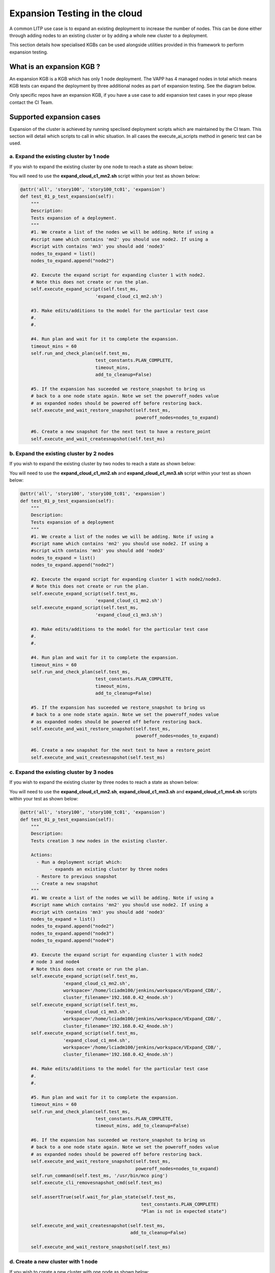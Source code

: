 .. _expan-label:

Expansion Testing in the cloud 
===============================

A common LITP use case is to expand an existing deployment to increase the number of nodes. This can be done either through adding nodes to an existing cluster or by adding a whole new cluster to a deployment.

This section details how specialised KGBs can be used alongside utilities provided in this framework to perform expansion testing.

What is an expansion KGB ?
---------------------------

An expansion KGB is a KGB which has only 1 node deployment. The VAPP has 4 managed nodes in total which means KGB tests can expand the deployment by three additional nodes as part of expansion testing. See the diagram below.

.. image:: 4node_exp-init.png


Only specific repos have an expansion KGB, if you have a use case to add expansion test cases in your repo please contact the CI Team.


Supported expansion cases
------------------------------

Expansion of the cluster is achieved by running speclised deployment scripts which are maintained by the CI team. This section will detail which scripts to call in whic situation. In all cases the 
execute_ai_scripts method in generic test can be used.


a. Expand the existing cluster by 1 node
^^^^^^^^^^^^^^^^^^^^^^^^^^^^^^^^^^^^^^^^^

If you wish to expand the existing cluster by one node to reach a state as shown below:

.. image:: 4node_exp-1.png

You will need to use the **expand_cloud_c1_mn2.sh** script within your test as shown below:


.. code-block:: python

    @attr('all', 'story100', 'story100_tc01', 'expansion')
    def test_01_p_test_expansion(self):
        """
        Description:
        Tests expansion of a deployment.
        """
        #1. We create a list of the nodes we will be adding. Note if using a
        #script name which contains 'mn2' you should use node2. If using a
        #script with contains 'mn3' you should add 'node3'
        nodes_to_expand = list()
        nodes_to_expand.append("node2")

        #2. Execute the expand script for expanding cluster 1 with node2.
        # Note this does not create or run the plan.
        self.execute_expand_script(self.test_ms,
                                'expand_cloud_c1_mn2.sh')

        #3. Make edits/additions to the model for the particular test case
        #.
        #.

        #4. Run plan and wait for it to complete the expansion.
        timeout_mins = 60
	self.run_and_check_plan(self.test_ms,
                                test_constants.PLAN_COMPLETE,
                                timeout_mins,
				add_to_cleanup=False)

        #5. If the expansion has suceeded we restore_snapshot to bring us
        # back to a one node state again. Note we set the poweroff_nodes value
        # as expanded nodes should be powered off before restoring back.
        self.execute_and_wait_restore_snapshot(self.test_ms,
                                               poweroff_nodes=nodes_to_expand)

        #6. Create a new snapshot for the next test to have a restore_point
        self.execute_and_wait_createsnapshot(self.test_ms)




b. Expand the existing cluster by 2 nodes
^^^^^^^^^^^^^^^^^^^^^^^^^^^^^^^^^^^^^^^^^^

If you wish to expand the existing cluster by two nodes to reach a state as shown below:

.. image:: 4node_exp-2.png

You will need to use the **expand_cloud_c1_mn2.sh** and **expand_cloud_c1_mn3.sh** script within your test as shown below:


.. code-block:: python

    @attr('all', 'story100', 'story100_tc01', 'expansion')
    def test_01_p_test_expansion(self):
        """
        Description:
        Tests expansion of a deployment
        """
	#1. We create a list of the nodes we will be adding. Note if using a
        #script name which contains 'mn2' you should use node2. If using a
        #script with contains 'mn3' you should add 'node3'
        nodes_to_expand = list()
        nodes_to_expand.append("node2")

        #2. Execute the expand script for expanding cluster 1 with node2/node3.
        # Note this does not create or run the plan.
        self.execute_expand_script(self.test_ms,
                                'expand_cloud_c1_mn2.sh')
        self.execute_expand_script(self.test_ms,
                                'expand_cloud_c1_mn3.sh')

        #3. Make edits/additions to the model for the particular test case
        #.
        #.

        #4. Run plan and wait for it to complete the expansion.
        timeout_mins = 60
	self.run_and_check_plan(self.test_ms,
                                test_constants.PLAN_COMPLETE,
                                timeout_mins,
				add_to_cleanup=False)

        #5. If the expansion has suceeded we restore_snapshot to bring us
        # back to a one node state again. Note we set the poweroff_nodes value
        # as expanded nodes should be powered off before restoring back.
        self.execute_and_wait_restore_snapshot(self.test_ms,
                                               poweroff_nodes=nodes_to_expand)

        #6. Create a new snapshot for the next test to have a restore_point
        self.execute_and_wait_createsnapshot(self.test_ms)


c. Expand the existing cluster by 3 nodes
^^^^^^^^^^^^^^^^^^^^^^^^^^^^^^^^^^^^^^^^^^

If you wish to expand the existing cluster by three nodes to reach a state as shown below:

.. image:: c1_4Nodes.png

You will need to use the **expand_cloud_c1_mn2.sh**, **expand_cloud_c1_mn3.sh** and **expand_cloud_c1_mn4.sh** scripts within your test as shown below:

.. code-block:: python

    @attr('all', 'story100', 'story100_tc01', 'expansion')
    def test_01_p_test_expansion(self):
        """
        Description:
        Tests creation 3 new nodes in the existing cluster.

        Actions:
          - Run a deployment script which:
               - expands an existing cluster by three nodes
          - Restore to previous snapshot
          - Create a new snapshot
        """
        #1. We create a list of the nodes we will be adding. Note if using a
        #script name which contains 'mn2' you should use node2. If using a
        #script with contains 'mn3' you should add 'node3'
        nodes_to_expand = list()
        nodes_to_expand.append("node2")
        nodes_to_expand.append("node3")
        nodes_to_expand.append("node4")

        #3. Execute the expand script for expanding cluster 1 with node2
        # node 3 and node4
        # Note this does not create or run the plan.
        self.execute_expand_script(self.test_ms,
                    'expand_cloud_c1_mn2.sh',
                    workspace='/home/lciadm100/jenkins/workspace/VExpand_CDB/',
                    cluster_filename='192.168.0.42_4node.sh')
        self.execute_expand_script(self.test_ms,
                    'expand_cloud_c1_mn3.sh',
                    workspace='/home/lciadm100/jenkins/workspace/VExpand_CDB/',
                    cluster_filename='192.168.0.42_4node.sh')
        self.execute_expand_script(self.test_ms,
                    'expand_cloud_c1_mn4.sh',
                    workspace='/home/lciadm100/jenkins/workspace/VExpand_CDB/',
                    cluster_filename='192.168.0.42_4node.sh')

        #4. Make edits/additions to the model for the particular test case
        #.
        #.

        #5. Run plan and wait for it to complete the expansion.
        timeout_mins = 60
        self.run_and_check_plan(self.test_ms,
                                test_constants.PLAN_COMPLETE,
                                timeout_mins, add_to_cleanup=False)

        #6. If the expansion has suceeded we restore_snapshot to bring us
        # back to a one node state again. Note we set the poweroff_nodes value
        # as expanded nodes should be powered off before restoring back.
        self.execute_and_wait_restore_snapshot(self.test_ms,
                                               poweroff_nodes=nodes_to_expand)
        self.run_command(self.test_ms, '/usr/bin/mco ping')
        self.execute_cli_removesnapshot_cmd(self.test_ms)

        self.assertTrue(self.wait_for_plan_state(self.test_ms,
                                                 test_constants.PLAN_COMPLETE)
                                                 "Plan is not in expected state")

        self.execute_and_wait_createsnapshot(self.test_ms,
                                             add_to_cleanup=False)

        self.execute_and_wait_restore_snapshot(self.test_ms)



d. Create a new cluster with 1 node
^^^^^^^^^^^^^^^^^^^^^^^^^^^^^^^^^^^^^^

If you wish to create a new cluster with one node as shown below:


.. image:: 4node_exp-3.png

You will need to create the new cluster yourself with required options and then use the **expand_cloud_c2_mn2.sh** script. You must have a cluster with a name of **c2**

See the below example.

.. code-block:: python

    @attr('all', 'story100', 'story100_tc01', 'expansion')
    def test_01_p_test_expansion(self):
        """
        Description:
        Tests expansion of a deployment
        """
	#1. We create a list of the nodes we will be adding. Note if using a
        #script name which contains 'mn2' you should use node2. If using a
        #script with contains 'mn3' you should add 'node3' and 'node4' for 'mn4'
        nodes_to_expand = list()
        nodes_to_expand.append("node2")
        nodes_to_expand.append("node3")

        #2. Create a new cluster 2
        cluster_collect = self.find(self.test_ms, '/deployments',
                                'cluster', False)[0]
        props = 'cluster_type=sfha low_prio_net=mgmt llt_nets=hb1,hb2 ' +\
                'cluster_id=1043'
        self.execute_cli_create_cmd(self.test_ms,
                                cluster_collect + "/c2",
                                'vcs-cluster',
                                 props)

        #3. Execute the expand script for creating cluster 2 with node2
        # Note this does not create or run the plan.
        self.execute_expand_script(self.test_ms,
                                'expand_cloud_c2_mn2.sh')

        #4. Make edits/additions to the model for the particular test case
        #.
        #.

        #5. Run plan and wait for it to complete the expansion.
        timeout_mins = 60
	self.run_and_check_plan(self.test_ms,
                                test_constants.PLAN_COMPLETE,
                                timeout_mins,
				add_to_cleanup=False)


        #6. If the expansion has suceeded we restore_snapshot to bring us
        # back to a one node state again. Note we set the poweroff_nodes value
        # as expanded nodes should be powered off before restoring back.
        self.execute_and_wait_restore_snapshot(self.test_ms,
                                               poweroff_nodes=nodes_to_expand)

        #7. Create a new snapshot for the next test to have a restore_point
        self.execute_and_wait_createsnapshot(self.test_ms, add_to_cleanup=False)
	


e.  Create a new cluster with 2 nodes
^^^^^^^^^^^^^^^^^^^^^^^^^^^^^^^^^^^^^^

If you wish to create a new cluster with two nodes as shown below:

.. image:: 4node_exp-4.png

You will need to create the new cluster with required options within the test and then use the **expand_cloud_c2_mn2.sh** and **expand_cloud_c2_mn3.sh** script. You must have a cluster with a name of **c2**

See the below example.

.. code-block:: python

    @attr('all', 'story100', 'story100_tc01', 'expansion')
    def test_01_p_test_expansion(self):
        """
        Description:
        Tests expansion of a deployment.
        """
	#1. We create a list of the nodes we will be adding. Note if using a
        #script name which contains 'mn2' you should use node2. If using a
        #script with contains 'mn3' you should add 'node3' and 'node4' for 'mn4'
        nodes_to_expand = list()
        nodes_to_expand.append("node2")

        #2. Create a new cluster 2
        cluster_collect = self.find(self.test_ms, '/deployments',
                                'cluster', False)[0]
        props = 'cluster_type=sfha low_prio_net=mgmt llt_nets=hb1,hb2 ' +\
                'cluster_id=1043'
        self.execute_cli_create_cmd(self.test_ms,
                                cluster_collect + "/c2",
                                'vcs-cluster',
                                 props)

        #3. Execute the expand script for expanding cluster 2 with node2/node3.
        # Note this does not create or run the plan.
        self.execute_expand_script(self.test_ms,
                                'expand_cloud_c2_mn2.sh')
        self.execute_expand_script(self.test_ms,
                                'expand_cloud_c2_mn2.sh')

        #4. Make edits/additions to the model for the particular test case
        #.
        #.

        #5. Run plan and wait for it to complete the expansion.
        timeout_mins = 60
	self.run_and_check_plan(self.test_ms,
                                test_constants.PLAN_COMPLETE,
                                timeout_mins,
				add_to_cleanup=False)

        #6. If the expansion has suceeded we restore_snapshot to bring us
        # back to a one node state again. Note we set the poweroff_nodes value
        # as expanded nodes should be powered off before restoring back.
        self.execute_and_wait_restore_snapshot(self.test_ms,
                                               poweroff_nodes=nodes_to_expand)

        #7. Create a new snapshot for the next test to have a restore_point
        self.execute_and_wait_createsnapshot(self.test_ms, add_to_cleanup=False)



f.  Create a new cluster with 3 nodes
^^^^^^^^^^^^^^^^^^^^^^^^^^^^^^^^^^^^^^

If you wish to create a new cluster with three nodes as shown below:

.. image:: c1_1Node_c2_3Nodes.png

You will need to create the new cluster yourself with required options and then use the **expand_cloud_c2_mn2.sh**, **expand_cloud_c2_mn3.sh** and **expand_cloud_c2_mn4.sh scripts**. You must have a cluster with a name of **c2**.

See the below example.

.. code-block:: python

    @attr('all', 'story100', 'story100_tc01', 'expansion')
    def test_01_p_test_expansion(self):
        """
        Description:
        Tests creation of a new clusters each with 3 nodes in the second
        cluster.

        Then performs the following actions:
           - Runs 3 deployment scripts which creates a new clusters of
             3 nodes
          - Create a new snapshot
          - Restore to created snapshot
        """
        #1. We create a list of the nodes we will be adding. Note if using a
        #script name which contains 'mn2' you should use node2. If using a
        #script with contains 'mn3' you should add 'node3'
        nodes_to_expand = list()
        nodes_to_expand.append("node2")
        nodes_to_expand.append("node3")
        nodes_to_expand.append("node4")

        #2. Create a new cluster 2
        cluster_collect = self.find(self.test_ms, '/deployments',
                                'cluster', False)[0]
        props = 'cluster_type=sfha low_prio_net=mgmt llt_nets=hb1,hb2 ' +\
                'cluster_id=1043'
        self.execute_cli_create_cmd(self.test_ms,
                                cluster_collect + "/c2",
                                'vcs-cluster',
                                 props, add_to_cleanup=False)

        #4. Execute the expand script for expanding cluster 2 with node2
        # node3and node4.
        # Note this does not create or run the plan.
        self.execute_expand_script(self.test_ms,
                                   'expand_cloud_c2_mn2.sh',
                                    cluster_filename='192.168.0.42_4node.sh')
        self.execute_expand_script(self.test_ms,
                                   'expand_cloud_c2_mn3.sh',
                                    cluster_filename='192.168.0.42_4node.sh')
        self.execute_expand_script(self.test_ms,
                                   'expand_cloud_c2_mn4.sh',
                                    cluster_filename='192.168.0.42_4node.sh')

        #5. Make edits/additions to the model for the particular test case
        #.
        #.

        #6. Run plan and wait for it to complete the expansion.
        timeout_mins = 60
        self.run_and_check_plan(self.test_ms,
                                test_constants.PLAN_COMPLETE,
                                timeout_mins, add_to_cleanup=False)

        self.run_command(self.test_ms, '/usr/bin/mco ping')
        self.execute_cli_removesnapshot_cmd(self.test_ms)

        self.assertTrue(self.wait_for_plan_state(self.test_ms,
                                                 test_constants.PLAN_COMPLETE)
                                                 "Plan is not in expected state")

        self.execute_and_wait_createsnapshot(self.test_ms,
                                             add_to_cleanup=False)

        self.execute_and_wait_restore_snapshot(self.test_ms)


g. Expand the existing cluster by 1 node and create a new cluster of 1 node
^^^^^^^^^^^^^^^^^^^^^^^^^^^^^^^^^^^^^^^^^^^^^^^^^^^^^^^^^^^^^^^^^^^^^^^^^^^^

If you wish to expand an existing cluster and create a new cluster as shown below:

.. image:: 4node_exp-5.png

You will need to create the new cluster with required options in the test and then use the **expand_cloud_c1_mn2.sh** and **expand_cloud_c2_mn3.sh** script. You must have a cluster with a name of **c2**

See the below example.

.. code-block:: python

    @attr('all', 'story100', 'story100_tc01', 'expansion')
    def test_01_p_test_expansion(self):
        """
        Description:
        Tests expansion of a deployment.
        """
	#1. We create a list of the nodes we will be adding. Note if using a
        #script name which contains 'mn2' you should use node2. If using a
        #script with contains 'mn3' you should add 'node3' and 'node4' for 'mn4'
        nodes_to_expand = list()
        nodes_to_expand.append("node2")
        nodes_to_expand.append("node3")

        #2. Create a new cluster 2
        cluster_collect = self.find(self.test_ms, '/deployments',
                                'cluster', False)[0]
        props = 'cluster_type=sfha low_prio_net=mgmt llt_nets=hb1,hb2 ' +\
                'cluster_id=1043'
        self.execute_cli_create_cmd(self.test_ms,
                                cluster_collect + "/c2",
                                'vcs-cluster',
                                 props)

        #3. Execute the expand script for expanding cluster 1 with node2
        # and cluster 2 with node 3.
        # Note this does not create or run the plan.
        self.execute_expand_script(self.test_ms,
                                'expand_cloud_c1_mn2.sh')
        self.execute_expand_script(self.test_ms,
                                'expand_cloud_c2_mn3.sh')

        #4. Make edits/additions to the model for the particular test case
        #.
        #.

        #5. Run plan and wait for it to complete the expansion.
        timeout_mins = 60
	self.run_and_check_plan(self.test_ms,
                                test_constants.PLAN_COMPLETE,
                                timeout_mins,
				add_to_cleanup=False)

        #6. If the expansion has suceeded we restore_snapshot to bring us
        # back to a one node state again. Note we set the poweroff_nodes value
        # as expanded nodes should be powered off before restoring back.
        self.execute_and_wait_restore_snapshot(self.test_ms,
                                               poweroff_nodes=nodes_to_expand)

        #7. Create a new snapshot for the next test to have a restore_point
        self.execute_and_wait_createsnapshot(self.test_ms, add_to_cleanup=False)

h. Expand the existing cluster by 1 node and create a new cluster of 2 nodes
^^^^^^^^^^^^^^^^^^^^^^^^^^^^^^^^^^^^^^^^^^^^^^^^^^^^^^^^^^^^^^^^^^^^^^^^^^^^^

If you wish to expand the existing cluster by one node, and create a new cluster with two nodes to reach a state as shown below:

.. image:: c1_2Nodes_c2_2Nodes.png

To expand the first cluster you will need to use the **expand_cloud_c1_mn2.sh script**. You will need to create the second cluster with required options within the test and then use the **expand_cloud_c2_mn3.sh** and **expand_cloud_c2_mn4.sh script**. You must have a cluster with a name of **c2**.

.. code-block:: python


    @attr('all', 'story100', 'story100_tc01', 'expansion')
    def test_01_p_test_expansion(self):
       """
        Description:
        Tests creation of a new clusters with 2 nodes in the second
        cluster and one node in the first

        Then performs the following actions:
           - Runs 3 deployment scripts which creates a new clusters of
             2 nodes and adds 1 node to the first
          - Create a new snapshot
          - Restore to created snapshot
        """
        #1. We create a list of the nodes we will be adding. Note if using a
        #script name which contains 'mn2' you should use node2. If using a
        #script with contains 'mn3' you should add 'node3'
        nodes_to_expand = list()
        nodes_to_expand.append("node2")
        nodes_to_expand.append("node3")
        nodes_to_expand.append("node4")

        #2. Create a new cluster 2
        cluster_collect = self.find(self.test_ms, '/deployments',
                                'cluster', False)[0]
        props = 'cluster_type=sfha low_prio_net=mgmt llt_nets=hb1,hb2 ' +\
                'cluster_id=1043'
        self.execute_cli_create_cmd(self.test_ms,
                                cluster_collect + "/c2",
                                'vcs-cluster',
                                 props, add_to_cleanup=False)

        #4. Execute the expand script for expanding cluster 2 with
        # node3 and node4 and adds node2 to cluster 1
        # Note this does not create or run the plan.
        self.execute_expand_script(self.test_ms,
                                   'expand_cloud_c1_mn2.sh',
                                    cluster_filename='192.168.0.42_4node.sh')
        self.execute_expand_script(self.test_ms,
                                   'expand_cloud_c2_mn3.sh',
                                    cluster_filename='192.168.0.42_4node.sh')
        self.execute_expand_script(self.test_ms,
                                   'expand_cloud_c2_mn4.sh',
                                    cluster_filename='192.168.0.42_4node.sh')

        #5. Make edits/additions to the model for the particular test case
        #.
        #.

        #6. Run plan and wait for it to complete the expansion.
        timeout_mins = 60
        self.run_and_check_plan(self.test_ms,
                                test_constants.PLAN_COMPLETE,
                                timeout_mins, add_to_cleanup=False)

        self.run_command(self.test_ms, '/usr/bin/mco ping')
        self.execute_cli_removesnapshot_cmd(self.test_ms)

        self.assertTrue(self.wait_for_plan_state(self.test_ms,
                                                 test_constants.PLAN_COMPLETE)
                                                 "Plan is not in expected state")

        self.execute_and_wait_createsnapshot(self.test_ms,
                                             add_to_cleanup=False)

        self.execute_and_wait_restore_snapshot(self.test_ms)


i. Expand the existing cluster by 2 nodes and create a new cluster of 1 node
^^^^^^^^^^^^^^^^^^^^^^^^^^^^^^^^^^^^^^^^^^^^^^^^^^^^^^^^^^^^^^^^^^^^^^^^^^^^^

If you wish to expand the existing cluster by two nodes, and create a new cluster with one node to reach a state as shown below:

.. image:: c1_3Nodes_c2_1Node.png

To expand the first cluster you will need to use the **expand_cloud_c1_mn2.sh** and **expand_cloud_c1_mn3.sh** scripts. You will need to create the second cluster with required options within the test and then use the **expand_cloud_c2_mn4.sh**. You must have a cluster with a name of **c2**.

.. code-block:: python

    @attr('all', 'story100', 'story100_tc01', 'expansion')
    def test_01_p_test_expansion(self):
        """
        Description:
        Tests expansion of a deployment.
        """
        # 1. We create a list of the nodes we will be adding. Note if using a
        # script name which contains 'mn2' you should use node2. If using a
        # script with contains 'mn3' you should add 'node3' and 'node4' for
        # 'mn4'
        nodes_to_expand = list()
        nodes_to_expand.append("node2")
        nodes_to_expand.append("node3")
        nodes_to_expand.append("node4")


        # 2. Execute the expand script for expanding cluster 1 with node2 and
        # node3.
        # Note this does not create or run the plan.
        self.execute_expand_script(self.test_ms,
                                   'expand_cloud_c1_mn2.sh',
                                   cluster_filename='192.168.0.42_4node.sh')
        self.execute_expand_script(self.test_ms,
                                   'expand_cloud_c1_mn3.sh',
                                   cluster_filename='192.168.0.42_4node.sh')

        # 3. Create a new cluster 2
        cluster_collect = self.find(self.test_ms, '/deployments',
                                    'cluster', False)[0]
        props = 'cluster_type=sfha low_prio_net=mgmt llt_nets=hb1,hb2 ' + \
                'cluster_id=1043'
        self.execute_cli_create_cmd(self.test_ms,
                                    cluster_collect + "/c2",
                                    'vcs-cluster',
                                    props)

        # 4. Execute the expand script for expanding cluster 2 with node4.
        # Note this does not create or run the plan.
        self.execute_expand_script(self.test_ms,
                                   'expand_cloud_c2_mn4.sh',
                                   cluster_filename='192.168.0.42_4node.sh')

        # 5. Make edits/additions to the model for the particular test case
        # .
        # .

        # 6. Run plan and wait for it to complete the expansion.
        timeout_mins = 60
        self.run_and_check_plan(self.test_ms,
                                test_constants.PLAN_COMPLETE,
                                timeout_mins,
                                add_to_cleanup=False)

        # 7. If the expansion has suceeded we restore_snapshot to bring us
        # back to a one node state again. Note we set the poweroff_nodes value
        # as expanded nodes should be powered off before restoring back.
        self.execute_and_wait_restore_snapshot(self.test_ms,
                                               poweroff_nodes=nodes_to_expand)

        # 8. Create a new snapshot for the next test to have a restore_point
        self.execute_and_wait_createsnapshot(self.test_ms,
                                             add_to_cleanup=False)

j. Expand with two new clusters with one node in each
^^^^^^^^^^^^^^^^^^^^^^^^^^^^^^^^^^^^^^^^^^^^^^^^^^^^^^^

If you wish to expand by adding two new cluster with one node each as shown below:

.. image:: 4node_exp-6.png

You will need to create the two new clusters within the test with required options and then use the **expand_cloud_c2_mn2.sh** and **expand_cloud_c3_mn3.sh** scripts. You must have a cluster with a name of **c2** and **c3**

See the below example.

.. code-block:: python

    @attr('all', 'story100', 'story100_tc01', 'expansion')
    def test_01_p_test_expansion(self):
        """
        Description:
        Tests expansion of a deployment.
        """
	#1. We create a list of the nodes we will be adding. Note if using a
        #script name which contains 'mn2' you should use node2. If using a
        #script with contains 'mn3' you should add 'node3' and 'node4' for 'mn4'
        nodes_to_expand = list()
        nodes_to_expand.append("node2")
        nodes_to_expand.append("node3")

        #2. Create a new cluster 2
        cluster_collect = self.find(self.test_ms, '/deployments',
                                'cluster', False)[0]
        props = 'cluster_type=sfha low_prio_net=mgmt llt_nets=hb1,hb2 ' +\
                'cluster_id=1043'
        self.execute_cli_create_cmd(self.test_ms,
                                cluster_collect + "/c2",
                                'vcs-cluster',
                                 props)

        #3. Create a new cluster 3
        cluster_collect = self.find(self.test_ms, '/deployments',
                                'cluster', False)[0]
        props = 'cluster_type=sfha low_prio_net=mgmt llt_nets=hb1,hb2 ' +\
                'cluster_id=1044'
        self.execute_cli_create_cmd(self.test_ms,
                                cluster_collect + "/c3",
                                'vcs-cluster',
                                 props)

        #4. Execute the expand script for expanding cluster 2 with node2
        # and cluster 3 with node 3.
        # Note this does not create or run the plan.
        self.execute_expand_script(self.test_ms,
                                   'expand_cloud_c2_mn2.sh')
        self.execute_expand_script(self.test_ms,
                                   'expand_cloud_c3_mn3.sh')

        #5. Make edits/additions to the model for the particular test case
        #.
        #.

        #6. Run plan and wait for it to complete the expansion.
        timeout_mins = 60
        self.run_and_check_plan(self.test_ms,
                                test_constants.PLAN_COMPLETE,
                                timeout_mins,
				add_to_cleanup=False)

        #7. If the expansion has suceeded we restore_snapshot to bring us
        # back to a one node state again. Note we set the poweroff_nodes value
        # as expanded nodes should be powered off before restoring back.
        self.execute_and_wait_restore_snapshot(self.test_ms,
                                               poweroff_nodes=nodes_to_expand)

        #8. Create a new snapshot for the next test to have a restore_point
        self.execute_and_wait_createsnapshot(self.test_ms, add_to_cleanup=False)

k. Expand with three new clusters with one node in each
^^^^^^^^^^^^^^^^^^^^^^^^^^^^^^^^^^^^^^^^^^^^^^^^^^^^^^^
If you wish to expand by adding three new clusters with one node in each as shown below:

.. image:: 4node_4clusters.png

You will need to create three new clusters with required options within the test and then use the scripts **expand_cloud_c2_mn2.sh**, **expand_cloud_c3_mn3.sh** and **expand_cloud_c4_mn4.sh** respectively. You must have a cluster with a name of **c2**, **c3** and **c4**.

.. code-block:: python

    @attr('all', 'story100', 'story100_tc01', 'expansion')
    def test_01_p_test_expansion(self):
        """
        Description:
        Tests expansion of a single cluster from 1 node, to 4 clusters, each
         with 1 node.
        """
        # 1. We create a list of the nodes we will be adding.
        nodes_to_expand = list()
        nodes_to_expand.append("node2")
        nodes_to_expand.append("node3")
        nodes_to_expand.append("node4")

        # 2. Create a new cluster 2
        cluster_collect = self.find(self.test_ms, '/deployments',
                                    'cluster', False)[0]
        props = 'cluster_type=sfha low_prio_net=mgmt llt_nets=hb1,hb2 ' + \
                'cluster_id=1043'
        self.execute_cli_create_cmd(self.test_ms,
                                    cluster_collect + "/c2",
                                    'vcs-cluster',
                                    props)

        # 3. Execute the expand script for expanding cluster 2 with node2.
        # Note this does not create or run the plan.
        self.execute_expand_script(self.test_ms,
                                   'expand_cloud_c2_mn2.sh',
                                   cluster_filename='192.168.0.42_4node.sh')

        # 4. Create a new cluster 3
        cluster_collect = self.find(self.test_ms, '/deployments',
                                    'cluster', False)[0]
        props = 'cluster_type=sfha low_prio_net=mgmt llt_nets=hb1,hb2 ' + \
                'cluster_id=1044'
        self.execute_cli_create_cmd(self.test_ms,
                                    cluster_collect + "/c3",
                                    'vcs-cluster',
                                    props)

        # 5. Execute the expand script for expanding cluster 3 with node3.
        # Note this does not create or run the plan.
        self.execute_expand_script(self.test_ms,
                                   'expand_cloud_c3_mn3.sh',
                                   cluster_filename='192.168.0.42_4node.sh')

        # 6. Create a new cluster 4
        cluster_collect = self.find(self.test_ms, '/deployments',
                                    'cluster', False)[0]
        props = 'cluster_type=sfha low_prio_net=mgmt llt_nets=hb1,hb2 ' + \
                'cluster_id=1045'
        self.execute_cli_create_cmd(self.test_ms,
                                    cluster_collect + "/c4",
                                    'vcs-cluster',
                                    props)

        # 7. Execute the expand script for expanding cluster 4 with node4.
        # Note this does not create or run the plan.
        self.execute_expand_script(self.test_ms,
                                   'expand_cloud_c4_mn4.sh',
                                   cluster_filename='192.168.0.42_4node.sh')

        # 8. Make edits/additions to the model for the particular test case
        # .

        # 9. Run plan and wait for it to complete the expansion.
        timeout_mins = 60
        self.run_and_check_plan(self.test_ms,
                                test_constants.PLAN_COMPLETE,
                                timeout_mins,
                                add_to_cleanup=False)

        # 10. If the expansion has suceeded we restore_snapshot to bring us
        # back to a one node state again. Note we set the poweroff_nodes value
        # as expanded nodes should be powered off before restoring back.
        self.execute_and_wait_restore_snapshot(self.test_ms,
                                               poweroff_nodes=nodes_to_expand)

        # 11. Create a new snapshot for the next test to have a restore_point
        self.execute_and_wait_createsnapshot(self.test_ms,
                                             add_to_cleanup=False)


Setting the passwords of expanded nodes
--------------------------------------------

After a node has been freshly installed it will have default passwords configured. Any attempt to login will cause prompts to set new passwords on the node. If you wish to login to the the expanded node to perform commands you will need to use the set_pws_new_node method as shown below. Passwords will be set to the system default.

Note if you used an expand script which ended '_mn2' you will need to set the password for 'node2'. If you expanded with a script which ends 'mn3' you will need to set the password for 'node3'. 

See the example:

.. code-block:: python

    @attr('all', 'story100', 'story100_tc01', 'expansion')
    def test_01_p_test_expansion(self):
        """
        Description:
        Tests expansion of a deployment.
        """
	#1. We create a list of the nodes we will be adding. Note if using a
        #script name which contains 'mn2' you should use node2. If using a
        #script with contains 'mn3' you should add 'node3' and 'node4' for 'mn4'
        nodes_to_expand = list()
        nodes_to_expand.append("node2")

        #2. Execute the expand script for expanding cluster 1 with node2.
        # Note this does not create or run the plan.
        self.execute_expand_script(self.test_ms,
                                'expand_cloud_c1_mn2.sh')

        #3. Make edits/additions to the model for the particular test case
        #.
        #.

        #4. Run plan and wait for it to complete the expansion.
        timeout_mins = 60
        self.run_and_check_plan(self.test_ms,
                                test_constants.PLAN_COMPLETE,
                                timeout_mins)

	#4. Set the passwords on expanded node
	for node in nodes_to_expand:
	    self.assertTrue(self.set_pws_new_node(self.test_ms, node),
                        	"Failed to set password")

	#5. Run commands on expanded nodes to test expansion
        stdout, stderr, retunc = self.run_command(nodes_to_expand[0], 'hostname')

        .
        .

Performing cleanup following an expansion
--------------------------------------------

To allow mulitple test cases related to expansion it is likely cleanup will be required after each test case to return to the original 1 node deployment. This should be done through restore_snapshot functionality as shown in the examples listed above. In detail you will need to call the execute_and_wait_restore_snapshot method passing it the list of expanded nodes to allow a clean shutdown before restoring. You should also create a new snapshot following
this to make a clean restore point for the next test.

Note that to allow proper debugging of failures the restore_snapshot should not appear in a finally and KGBs should be configured to stop on first failure. Otherwise a restoresnapshot will wipe all logs prevent debug of issues. Also all other LITP execute commands should be run with cleanup turned off.

See the example:

.. code-block:: python

    @attr('all', 'story100', 'story100_tc01', 'expansion')
    def test_01_p_test_expansion(self):
        """
        Description:
        Tests expansion of a deployment.
        """
	#1. We create a list of the nodes we will be adding. Note if using a
        #script name which contains 'mn2' you should use node2. If using a
        #script with contains 'mn3' you should add 'node3' and 'node4' for 'mn4'
        nodes_to_expand = list()
        nodes_to_expand.append("node2")
	.
	.
	#Test steps run here
	.

        #7. If the expansion has suceeded we restore_snapshot to bring us
        # back to a one node state again. Note we set the poweroff_nodes value
        # as expanded nodes should be powered off before restoring back.
        self.execute_and_wait_restore_snapshot(self.test_ms,
                                               poweroff_nodes=nodes_to_expand)

        #8. Create a new snapshot for the next test to have a restore_point
        self.execute_and_wait_createsnapshot(self.test_ms, add_to_cleanup=False)

Test tagging with expansion testing
-------------------------------------

As is shown in the above examples all expansion test cases should be tagged with an 'expansion' tag. This will invoke special behaviour so it will only run in the expansion KGB and not the normal KGB/CDB jobs. Due to resource limitations there is no beta job for expansion KGBs so if the test is tagged 'pre-reg' it will not run in any job. It will only run in the expansion job is both the 'all' and 'expansion' tags are set.

